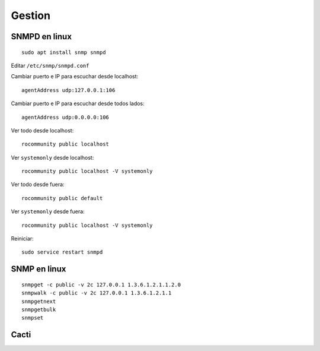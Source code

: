 Gestion
=======

SNMPD en linux
--------------

::

  sudo apt install snmp snmpd

Editar ``/etc/snmp/snmpd.conf``

Cambiar puerto e IP para escuchar desde localhost::

  agentAddress udp:127.0.0.1:106

Cambiar puerto e IP para escuchar desde todos lados::

  agentAddress udp:0.0.0.0:106

Ver todo desde localhost::

  rocommunity public localhost

Ver ``systemonly`` desde localhost::

  rocommunity public localhost -V systemonly

Ver todo desde fuera::

  rocommunity public default

Ver ``systemonly`` desde fuera::

  rocommunity public localhost -V systemonly

Reiniciar::

  sudo service restart snmpd

SNMP en linux
-------------

::

  snmpget -c public -v 2c 127.0.0.1 1.3.6.1.2.1.1.2.0
  snmpwalk -c public -v 2c 127.0.0.1 1.3.6.1.2.1.1
  snmpgetnext
  snmpgetbulk
  snmpset

.. todo:: Terminar

Cacti
-----

